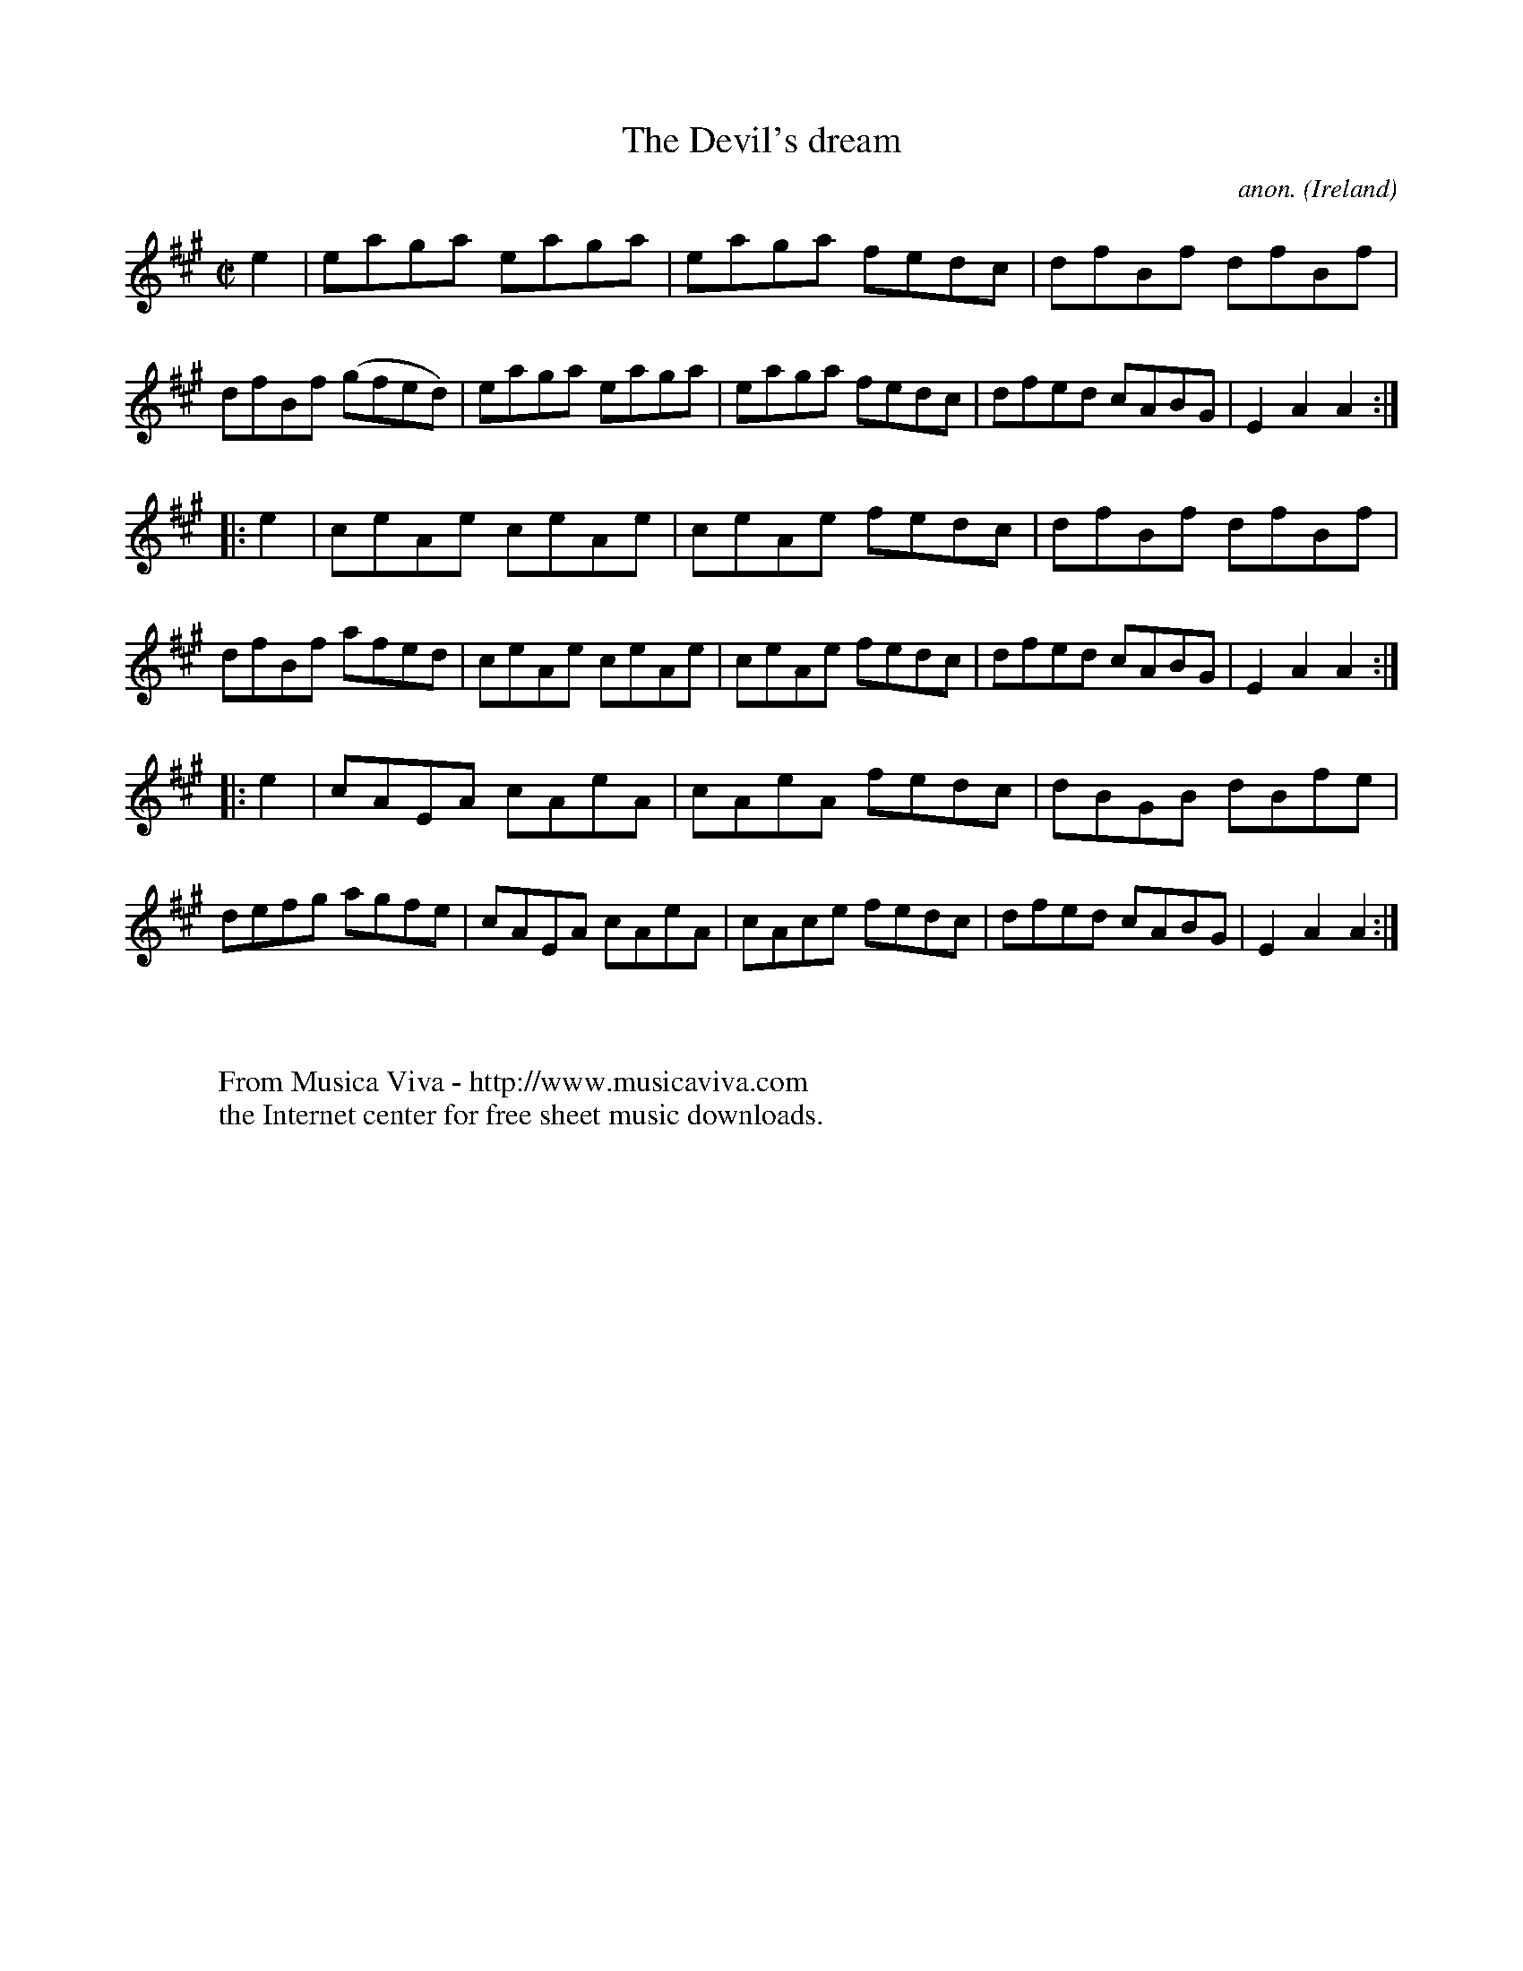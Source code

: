 X:815
T:The Devil's dream
C:anon.
O:Ireland
B:Francis O'Neill: "The Dance Music of Ireland" (1907) no. 815
R:hornpipe
Z:Transcribed by Frank Nordberg - http://www.musicaviva.com
F:http://www.musicaviva.com/abc/tunes/ireland/oneill-1001/0815/oneill-1001-0815-1.abc
M:C|
L:1/8
K:A
e2 | eaga eaga | eaga fedc | dfBf dfBf | dfBf (gfed) |eaga eaga | eaga fedc | dfed cABG | E2 A2 A2 :|
|: e2 | ceAe ceAe | ceAe fedc | dfBf dfBf | dfBf afed |ceAe ceAe | ceAe fedc | dfed cABG | E2 A2 A2 :|
|: e2 | cAEA cAeA | cAeA fedc | dBGB dBfe | defg agfe |cAEA cAeA | cAce fedc | dfed cABG | E2 A2 A2 :|
W:
W:
W:  From Musica Viva - http://www.musicaviva.com
W:  the Internet center for free sheet music downloads.
